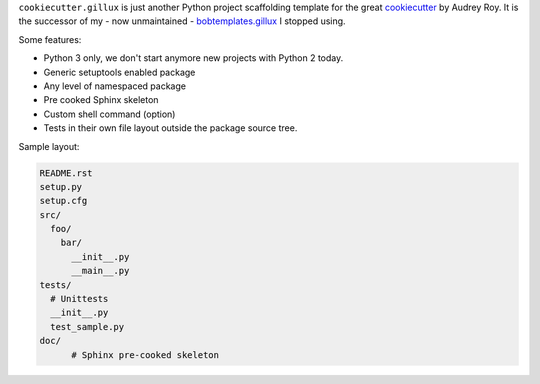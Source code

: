 .. code:: console
                   _    _                 _   _                 _ _ _
                  | |  (_)               | | | |               (_) | |
    ___ ___   ___ | | ___  ___  ___ _   _| |_| |_ ___ _ __ __ _ _| | |_   ___  __
   / __/ _ \ / _ \| |/ / |/ _ \/ __| | | | __| __/ _ \ '__/ _` | | | | | | \ \/ /
  | (_| (_) | (_) |   <| |  __/ (__| |_| | |_| ||  __/ |_| (_| | | | | |_| |>  <
   \___\___/ \___/|_|\_\_|\___|\___|\__,_|\__|\__\___|_(_)\__, |_|_|_|\__,_/_/\_\
                                                           __/ |
                                                          |___/

``cookiecutter.gillux`` is just another Python project scaffolding template
for the great `cookiecutter <https://github.com/audreyr/cookiecutter>`_ by
Audrey Roy. It is the successor of my - now unmaintained -
`bobtemplates.gillux <https://github.com/glenfant/bobtemplates.gillux>`_ I
stopped using.

Some features:

- Python 3 only, we don't start anymore new projects with Python 2 today.
- Generic setuptools enabled package
- Any level of namespaced package
- Pre cooked Sphinx skeleton
- Custom shell command (option)
- Tests in their own file layout outside the package source tree.


Sample layout:

.. code:: console

   README.rst
   setup.py
   setup.cfg
   src/
     foo/
       bar/
         __init__.py
     	 __main__.py
   tests/
     # Unittests
     __init__.py
     test_sample.py
   doc/
   	 # Sphinx pre-cooked skeleton
